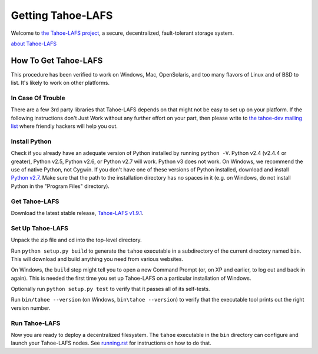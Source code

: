 ﻿
==================
Getting Tahoe-LAFS
==================

Welcome to `the Tahoe-LAFS project`_, a secure, decentralized, fault-tolerant
storage system.

`about Tahoe-LAFS <about.rst>`__

.. _the Tahoe-LAFS project: https://tahoe-lafs.org

How To Get Tahoe-LAFS
=====================

This procedure has been verified to work on Windows, Mac, OpenSolaris, and
too many flavors of Linux and of BSD to list. It's likely to work on other
platforms.

In Case Of Trouble
------------------

There are a few 3rd party libraries that Tahoe-LAFS depends on that might not
be easy to set up on your platform. If the following instructions don't Just
Work without any further effort on your part, then please write to `the
tahoe-dev mailing list`_ where friendly hackers will help you out.

.. _the tahoe-dev mailing list: https://tahoe-lafs.org/cgi-bin/mailman/listinfo/tahoe-dev

Install Python
--------------

Check if you already have an adequate version of Python installed by running
``python -V``. Python v2.4 (v2.4.4 or greater), Python v2.5, Python v2.6, or
Python v2.7 will work. Python v3 does not work. On Windows, we recommend the
use of native Python, not Cygwin. If you don't have one of these versions of
Python installed, download and install `Python v2.7`_. Make sure that the
path to the installation directory has no spaces in it (e.g. on Windows, do
not install Python in the "Program Files" directory).

.. _Python v2.7: http://www.python.org/download/releases/2.7.2/

Get Tahoe-LAFS
--------------

Download the latest stable release, `Tahoe-LAFS v1.9.1`_.

.. _Tahoe-LAFS v1.9.1: https://tahoe-lafs.org/source/tahoe-lafs/releases/allmydata-tahoe-1.9.1.zip

Set Up Tahoe-LAFS
-----------------

Unpack the zip file and cd into the top-level directory.

Run ``python setup.py build`` to generate the ``tahoe`` executable in a
subdirectory of the current directory named ``bin``. This will download and
build anything you need from various websites.

On Windows, the ``build`` step might tell you to open a new Command Prompt
(or, on XP and earlier, to log out and back in again). This is needed the
first time you set up Tahoe-LAFS on a particular installation of Windows.

Optionally run ``python setup.py test`` to verify that it passes all of its
self-tests.

Run ``bin/tahoe --version`` (on Windows, ``bin\tahoe --version``) to verify
that the executable tool prints out the right version number.

Run Tahoe-LAFS
--------------

Now you are ready to deploy a decentralized filesystem. The ``tahoe``
executable in the ``bin`` directory can configure and launch your Tahoe-LAFS
nodes. See `<running.rst>`__ for instructions on how to do that.
